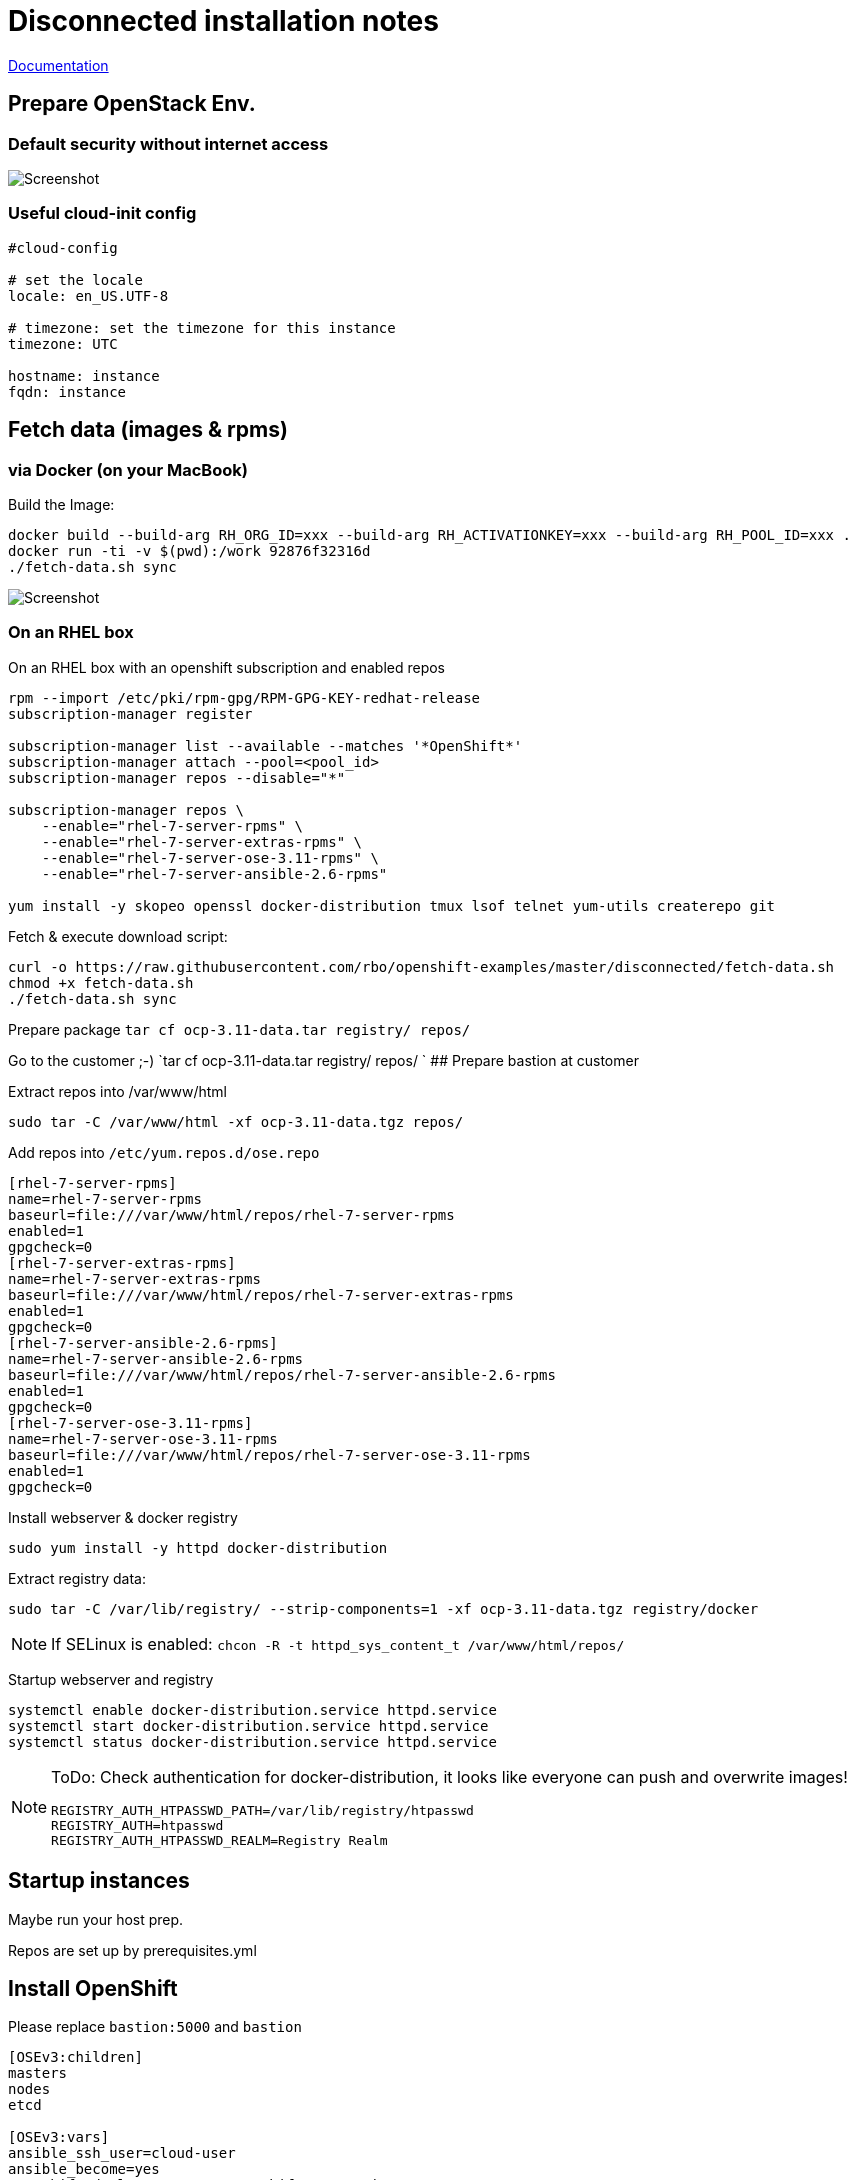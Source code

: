 # Disconnected installation notes

https://docs.openshift.com/container-platform/3.11/install/disconnected_install.html[Documentation]

## Prepare OpenStack Env.
### Default security without internet access

image::default-security-group.png[Screenshot]

### Useful cloud-init config
```ini
#cloud-config

# set the locale
locale: en_US.UTF-8
 
# timezone: set the timezone for this instance
timezone: UTC

hostname: instance
fqdn: instance
```


## Fetch data (images & rpms)
### via Docker (on your MacBook)

Build the Image:
```
docker build --build-arg RH_ORG_ID=xxx --build-arg RH_ACTIVATIONKEY=xxx --build-arg RH_POOL_ID=xxx .
docker run -ti -v $(pwd):/work 92876f32316d
./fetch-data.sh sync
```

image::fetch-data.png[Screenshot]


### On an RHEL box 
On an RHEL box with an openshift subscription and enabled repos

```
rpm --import /etc/pki/rpm-gpg/RPM-GPG-KEY-redhat-release
subscription-manager register

subscription-manager list --available --matches '*OpenShift*'
subscription-manager attach --pool=<pool_id>
subscription-manager repos --disable="*"

subscription-manager repos \
    --enable="rhel-7-server-rpms" \
    --enable="rhel-7-server-extras-rpms" \
    --enable="rhel-7-server-ose-3.11-rpms" \
    --enable="rhel-7-server-ansible-2.6-rpms"

yum install -y skopeo openssl docker-distribution tmux lsof telnet yum-utils createrepo git
```

Fetch & execute download script:

```
curl -o https://raw.githubusercontent.com/rbo/openshift-examples/master/disconnected/fetch-data.sh
chmod +x fetch-data.sh
./fetch-data.sh sync
```

Prepare package `tar cf ocp-3.11-data.tar registry/ repos/`

Go to the customer ;-)
 `tar cf ocp-3.11-data.tar registry/ repos/
`
## Prepare bastion at customer

Extract repos into /var/www/html
```
sudo tar -C /var/www/html -xf ocp-3.11-data.tgz repos/
```

Add repos into `/etc/yum.repos.d/ose.repo`
```
[rhel-7-server-rpms]
name=rhel-7-server-rpms
baseurl=file:///var/www/html/repos/rhel-7-server-rpms
enabled=1
gpgcheck=0
[rhel-7-server-extras-rpms]
name=rhel-7-server-extras-rpms
baseurl=file:///var/www/html/repos/rhel-7-server-extras-rpms
enabled=1
gpgcheck=0
[rhel-7-server-ansible-2.6-rpms]
name=rhel-7-server-ansible-2.6-rpms
baseurl=file:///var/www/html/repos/rhel-7-server-ansible-2.6-rpms
enabled=1
gpgcheck=0
[rhel-7-server-ose-3.11-rpms]
name=rhel-7-server-ose-3.11-rpms
baseurl=file:///var/www/html/repos/rhel-7-server-ose-3.11-rpms
enabled=1
gpgcheck=0
```

Install webserver & docker registry
```
sudo yum install -y httpd docker-distribution
```

Extract registry data:
```
sudo tar -C /var/lib/registry/ --strip-components=1 -xf ocp-3.11-data.tgz registry/docker
```

[NOTE]
====
If SELinux is enabled: `chcon -R -t httpd_sys_content_t /var/www/html/repos/`
====

Startup webserver and registry
```
systemctl enable docker-distribution.service httpd.service
systemctl start docker-distribution.service httpd.service
systemctl status docker-distribution.service httpd.service
```


[NOTE]
====
ToDo: Check authentication for docker-distribution, it looks like everyone can push and overwrite images!
```
REGISTRY_AUTH_HTPASSWD_PATH=/var/lib/registry/htpasswd
REGISTRY_AUTH=htpasswd
REGISTRY_AUTH_HTPASSWD_REALM=Registry Realm
```
====

## Startup instances

Maybe run your host prep.

Repos are set up by prerequisites.yml

## Install OpenShift

Please replace `bastion:5000` and `bastion`

```ini
[OSEv3:children]
masters
nodes
etcd

[OSEv3:vars]
ansible_ssh_user=cloud-user
ansible_become=yes
openshift_deployment_type=openshift-enterprise

# --- Important part for disconnected ----

# Cluster Image Source (registry) configuration
# openshift-enterprise default is 'registry.redhat.io/openshift3/ose-${component}:${version}'
# origin default is 'docker.io/openshift/origin-${component}:${version}'
oreg_url=bastion:5000/openshift3/ose-${component}:${version}
# If oreg_url points to a registry other than registry.redhat.io we can
# modify image streams to point at that registry by setting the following to true
openshift_examples_modify_imagestreams=true
# Add insecure and blocked registries to global docker configuration
openshift_docker_insecure_registries=['bastion:5000']
openshift_docker_blocked_registries=['registry.access.redhat.com', 'docker.io', 'registry.fedoraproject.org', 'quay.io', 'registry.centos.org']
# You may also configure additional default registries for docker, however this
# is discouraged. Instead you should make use of fully qualified image names.
openshift_docker_additional_registries=['bastion:5000']

# OpenShift repository configuration
openshift_additional_repos=[{'id': 'rhel-7-server-rpms', 'name': 'rhel-7-server-rpms', 'baseurl': 'http://bastion/repos/rhel-7-server-rpms', 'enabled': 1, 'gpgcheck': 0},{'id': 'rhel-7-server-extras-rpms', 'name': 'rhel-7-server-extras-rpms', 'baseurl': 'http://bastion/repos/rhel-7-server-extras-rpms', 'enabled': 1, 'gpgcheck': 0},{'id': 'rhel-7-server-ansible-2.6-rpms', 'name': 'rhel-7-server-ansible-2.6-rpms', 'baseurl': 'http://bastion/repos/rhel-7-server-ansible-2.6-rpms', 'enabled': 1, 'gpgcheck': 0},{'id': 'rhel-7-server-ose-3.11-rpms', 'name': 'rhel-7-server-ose-3.11-rpms', 'baseurl': 'http://bastion/repos/rhel-7-server-ose-3.11-rpms', 'enabled': 1, 'gpgcheck': 0}]

# Important: docker_image_availability, maybe the skopoe check did not work with your repo
openshift_disable_check=disk_availability,memory_availability,docker_image_availability


# Don't work very well, becaude ose-pod-v3.11.69 is hardcoded
#openshift_image_tag=v3.11

# Arg, hardcoded registry.redhat.io/....
#    https://github.com/openshift/openshift-ansible/blob/master/roles/etcd/defaults/main.yaml#L15
osm_etcd_image=bastion:5000/rhel7/etcd:3.2.22

# --- Important part for disconnected ----

os_sdn_network_plugin_name='redhat/openshift-ovs-multitenant'

openshift_node_groups=[{'name': 'node-config-all-in-one', 'labels': ['node-role.kubernetes.io/master=true', 'node-role.kubernetes.io/infra=true', 'node-role.kubernetes.io/compute=true']}]

# htpasswd auth
openshift_master_identity_providers=[{'name': 'htpasswd_auth', 'login': 'true', 'challenge': 'true', 'kind': 'HTPasswdPasswordIdentityProvider'}]
# Defining htpasswd users
openshift_master_htpasswd_users={'admin': '$apr1$5slPL.BP$waLoQ10SWU6HYokq1wV5t1', 'dev': '$apr1$xATuF0Is$amNbjuDTUN1eQP0hwdMGC0'}

[masters]
instance

[etcd]
instance

[nodes]
# openshift_node_group_name should refer to a dictionary with matching key of name in list openshift_node_groups.
instance openshift_node_group_name="node-config-all-in-one"


```
